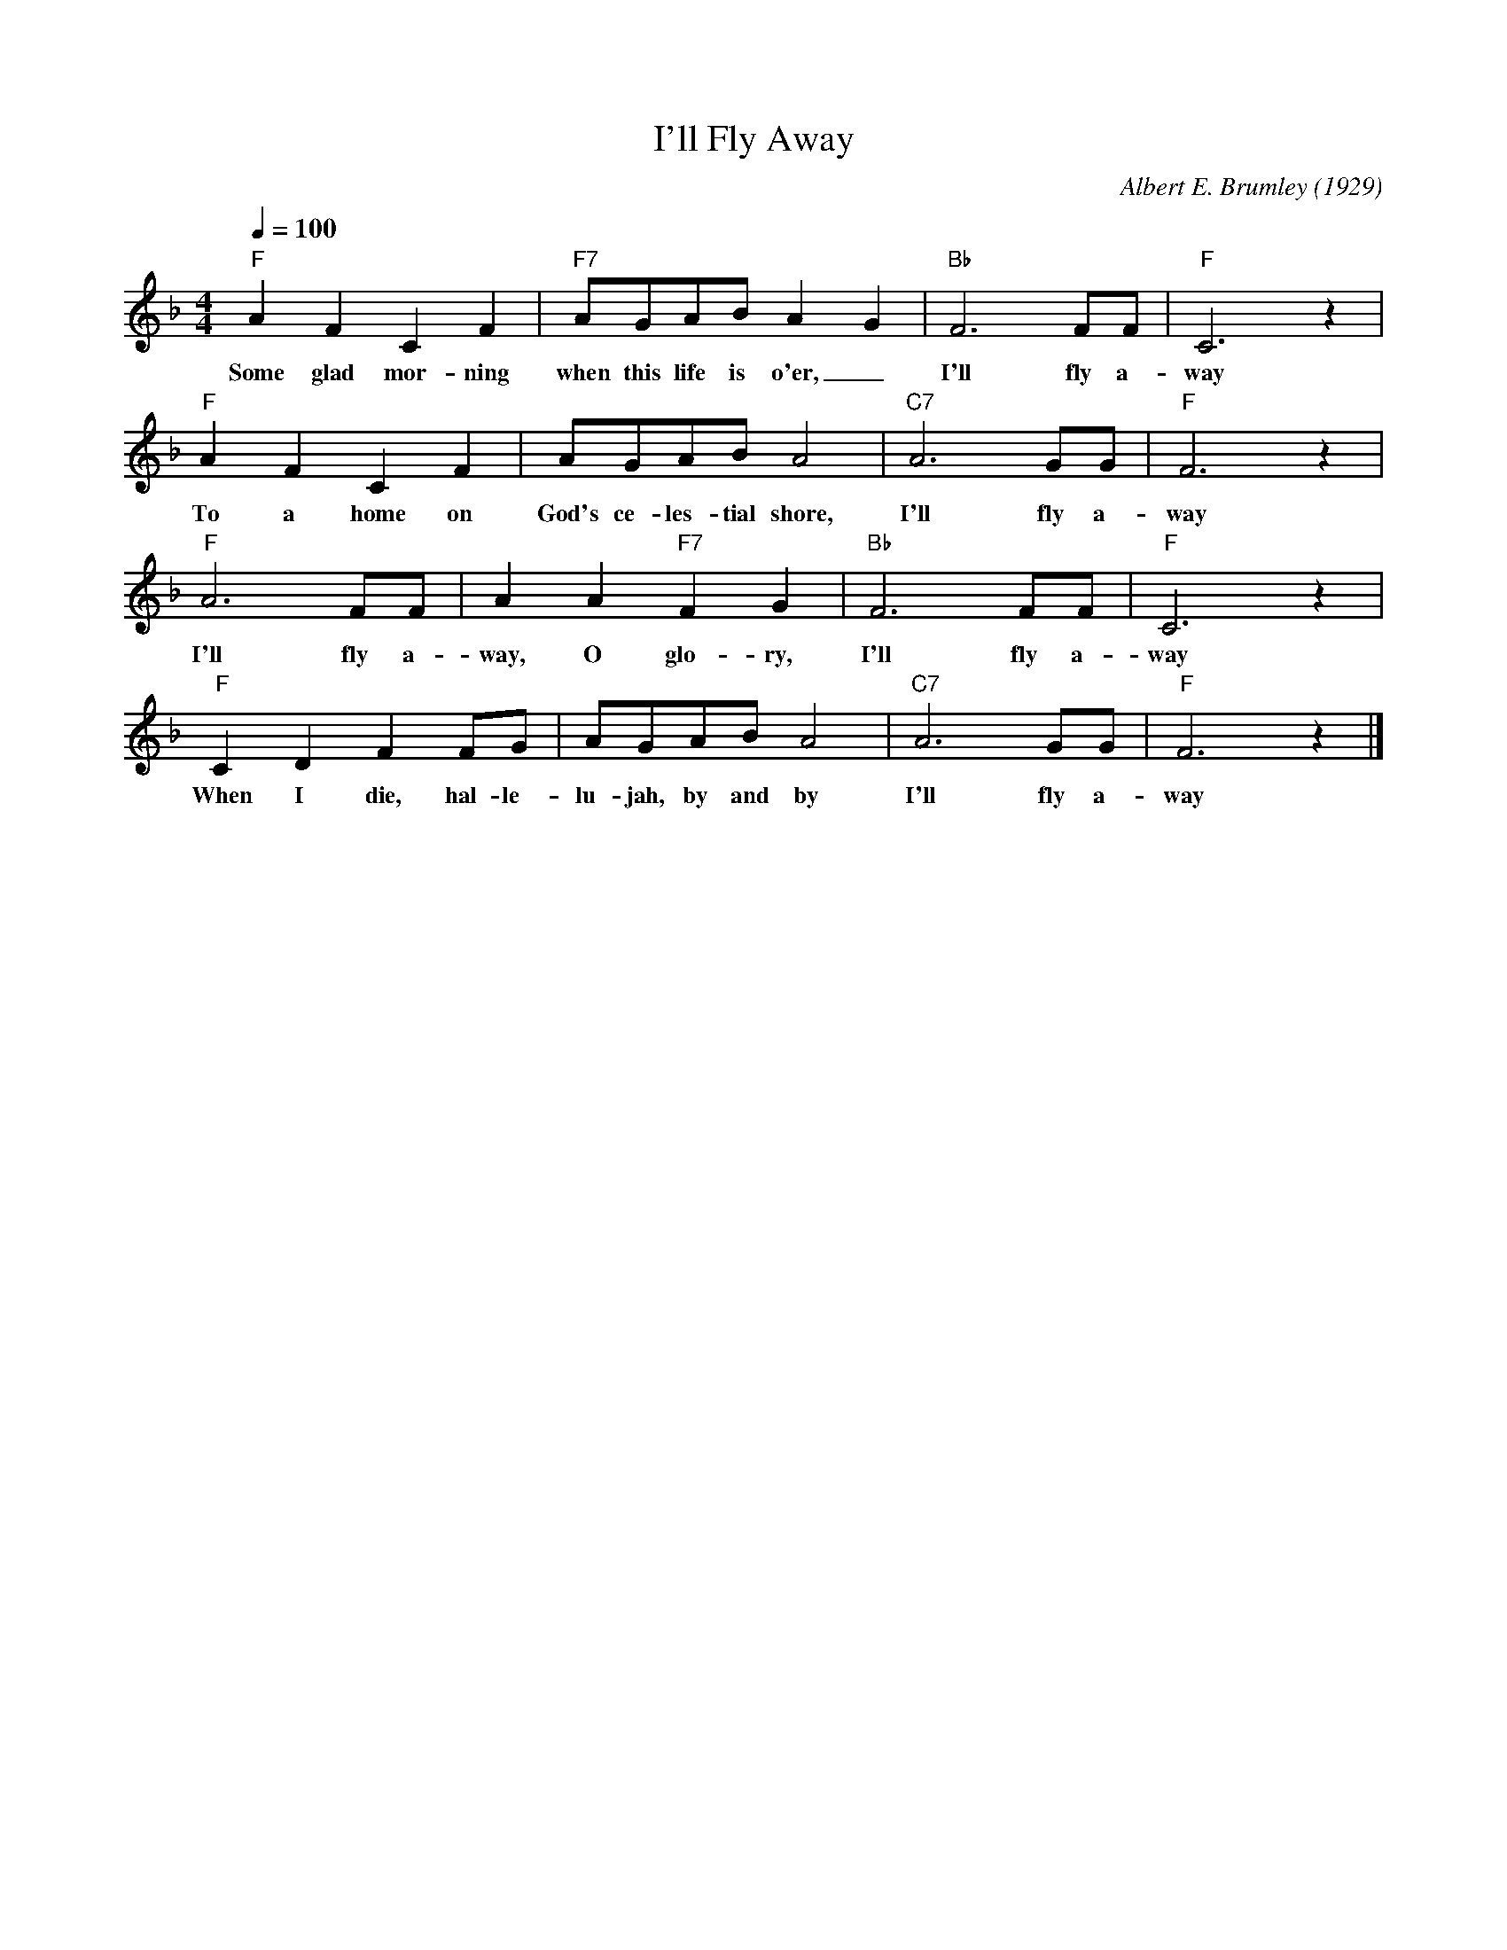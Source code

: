 X:1
T:I'll Fly Away
M:4/4
L:1/4
Q:1/4=100
C:Albert E. Brumley (1929)
R:Traditional
F:https://www.youtube.com/watch?v=hBd0FdBt0jk
K:Fmaj
"F" A F C F| "F7" A/2G/2A/2B/2 A- G| "Bb" F3 F/2F/2| "F" C3 z| 
w:Some glad mor-ning when this life is o'er, _ I'll  fly a-way 
"F" A F C F| A/2G/2A/2B/2 A2| "C7" A3 G/2G/2| "F" F3 z| 
w:To a home on God's ce-les-tial shore, I'll  fly a-way 
"F" A3 F/2F/2|  A A "F7" F G| "Bb" F3 F/2F/2| "F" C3 z| 
w:I'll  fly a-way, O  glo-ry, I'll  fly a-way 
"F" C D F F/2G/2| A/2G/2A/2B/2 A2| "C7" A3 G/2G/2| "F" F3 z|]
w:When I die, hal-le-lu-jah, by and by  I'll  fly a-way
